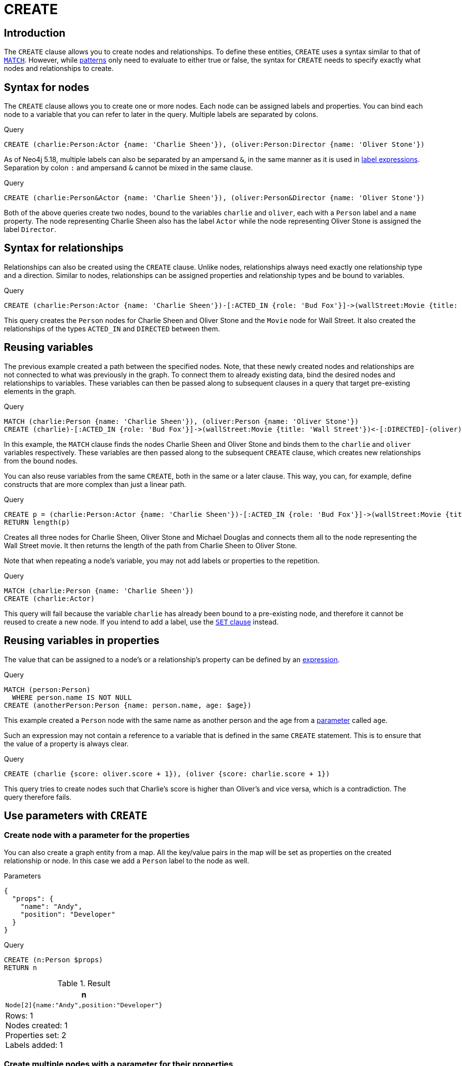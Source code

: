 :description: The `CREATE` clause is used to create nodes and relationships.

[[query-create]]
= CREATE

== Introduction

The `CREATE` clause allows you to create nodes and relationships.
To define these entities, `CREATE` uses a syntax similar to that of xref::clauses/match.adoc[`MATCH`].
However, while xref::patterns/index.adoc[patterns] only need to evaluate to either true or false, the syntax for `CREATE` needs to specify exactly what nodes and relationships to create.

[[create-nodes]]
== Syntax for nodes

The `CREATE` clause allows you to create one or more nodes.
Each node can be assigned labels and properties.
You can bind each node to a variable that you can refer to later in the query.
Multiple labels are separated by colons.

.Query
[source, cypher]
----
CREATE (charlie:Person:Actor {name: 'Charlie Sheen'}), (oliver:Person:Director {name: 'Oliver Stone'})
----

As of Neo4j 5.18, multiple labels can also be separated by an ampersand `&`, in the same manner as it is used in xref:patterns/reference.adoc#label-expressions[label expressions].
Separation by colon `:` and ampersand `&` cannot be mixed in the same clause.

.Query
[source, cypher, indent=0]
----
CREATE (charlie:Person&Actor {name: 'Charlie Sheen'}), (oliver:Person&Director {name: 'Oliver Stone'})
----

Both of the above queries create two nodes, bound to the variables `charlie` and `oliver`, each with a `Person` label and a `name` property.
The node representing Charlie Sheen also has the label `Actor` while the node representing Oliver Stone is assigned the label `Director`.

[[create-relationships]]
== Syntax for relationships

Relationships can also be created using the `CREATE` clause.
Unlike nodes, relationships always need exactly one relationship type and a direction.
Similar to nodes, relationships can be assigned properties and relationship types and be bound to variables.

.Query
[source, cypher]
----
CREATE (charlie:Person:Actor {name: 'Charlie Sheen'})-[:ACTED_IN {role: 'Bud Fox'}]->(wallStreet:Movie {title: 'Wall Street'})<-[:DIRECTED]-(oliver:Person:Director {name: 'Oliver Stone'})
----

This query creates the `Person` nodes for Charlie Sheen and Oliver Stone and the `Movie` node for Wall Street.
It also created the relationships of the types `ACTED_IN` and `DIRECTED` between them.

[[reusing-variables]]
== Reusing variables
The previous example created a path between the specified nodes.
Note, that these newly created nodes and relationships are not connected to what was previously in the graph.
To connect them to already existing data, bind the desired nodes and relationships to variables.
These variables can then be passed along to subsequent clauses in a query that target pre-existing elements in the graph.

.Query
[source, cypher]
----
MATCH (charlie:Person {name: 'Charlie Sheen'}), (oliver:Person {name: 'Oliver Stone'})
CREATE (charlie)-[:ACTED_IN {role: 'Bud Fox'}]->(wallStreet:Movie {title: 'Wall Street'})<-[:DIRECTED]-(oliver)
----

In this example, the `MATCH` clause finds the nodes Charlie Sheen and Oliver Stone and binds them to the `charlie` and `oliver` variables respectively.
These variables are then passed along to the subsequent `CREATE` clause, which creates new relationships from the bound nodes.

You can also reuse variables from the same `CREATE`, both in the same or a later clause.
This way, you can, for example, define constructs that are more complex than just a linear path.

.Query
[source, cypher]
----
CREATE p = (charlie:Person:Actor {name: 'Charlie Sheen'})-[:ACTED_IN {role: 'Bud Fox'}]->(wallStreet:Movie {title: 'Wall Street'})<-[:DIRECTED]-(oliver:Person:Director {name: 'Oliver Stone'}), (wallStreet)<-[:ACTED_IN {role: 'Gordon Gekko'}]-(michael:Person:Actor {name: 'Michael Douglas'})
RETURN length(p)
----

Creates all three nodes for Charlie Sheen, Oliver Stone and Michael Douglas and connects them all to the node representing the Wall Street movie.
It then returns the length of the path from Charlie Sheen to Oliver Stone.

Note that when repeating a node's variable, you may not add labels or properties to the repetition.

.Query
[source, cypher, role=test-fail]
----
MATCH (charlie:Person {name: 'Charlie Sheen'})
CREATE (charlie:Actor)
----

This query will fail because the variable `charlie` has already been bound to a pre-existing node, and therefore it cannot be reused to create a new node.
If you intend to add a label, use the xref:clauses/set.adoc#set-set-a-label-on-a-node[`SET` clause] instead.

[[reusing-variables-properties]]
== Reusing variables in properties
The value that can be assigned to a node's or a relationship's property can be defined by an xref::syntax/expressions.adoc[expression].

////
.Parameters
[source, json, role=test-setup]
----
{
  "age": 23
}
----
////

.Query
[source, cypher]
----
MATCH (person:Person)
  WHERE person.name IS NOT NULL
CREATE (anotherPerson:Person {name: person.name, age: $age})
----

This example created a `Person` node with the same name as another person and the age from a xref:syntax/parameters.adoc[parameter] called `age`.

Such an expression may not contain a reference to a variable that is defined in the same `CREATE` statement.
This is to ensure that the value of a property is always clear.

.Query
[source, cypher, role=test-fail]
----
CREATE (charlie {score: oliver.score + 1}), (oliver {score: charlie.score + 1})
----

This query tries to create nodes such that Charlie's score is higher than Oliver's and vice versa, which is a contradiction.
The query therefore fails.

[[use-parameters-with-create]]
== Use parameters with `CREATE`

[[create-create-node-with-a-parameter-for-the-properties]]
=== Create node with a parameter for the properties

You can also create a graph entity from a map.
All the key/value pairs in the map will be set as properties on the created relationship or node.
In this case we add a `Person` label to the node as well.

.Parameters
[source, parameters]
----
{
  "props": {
    "name": "Andy",
    "position": "Developer"
  }
}
----

.Query
[source, cypher]
----
CREATE (n:Person $props)
RETURN n
----

.Result
[role="queryresult",options="header,footer",cols="1*<m"]
|===
| +n+
| +Node[2]{name:"Andy",position:"Developer"}+
1+d|Rows: 1 +
Nodes created: 1 +
Properties set: 2 +
Labels added: 1
|===


[[create-create-multiple-nodes-with-a-parameter-for-their-properties]]
=== Create multiple nodes with a parameter for their properties

By providing Cypher an array of maps, it will create a node for each map.

.Parameters
[source, parameters]
----
{
  "props": [ {
    "name": "Andy",
    "position": "Developer"
  }, {
    "name": "Michael",
    "position": "Developer"
  } ]
}
----

.Query
[source, cypher]
----
UNWIND $props AS map
CREATE (n)
SET n = map
----

.Result
[role="queryresult",options="footer",cols="1*<m"]
|===
1+|(empty result)
1+d|Rows: 0 +
Nodes created: 2 +
Properties set: 4
|===

[role=label--new-5.18]
[[insert-as-synonym-of-create]]
== `INSERT` as a synonym of `CREATE`
 
`INSERT` can be used as a synonym to `CREATE` for creating nodes and relationships.
However, `INSERT` requires that multiple labels are separated by an ampersand `&` and not by colon `:`.

.Query
[source, cypher, indent=0]
----
INSERT (tom:Person&Actor&Director {name: 'Tom Hanks'})
----

Creates a node, bound to the variable `tom`, with the labels `Person`, `Actor`, and `Director` and a `name` property.

